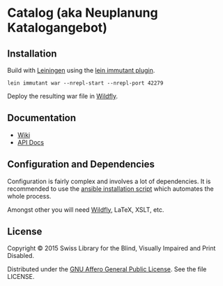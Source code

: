 * Catalog (aka Neuplanung Katalogangebot)

** Installation
Build with [[https://github.com/technomancy/leiningen][Leiningen]] using the [[https://github.com/immutant/lein-immutant][lein immutant plugin]].

#+BEGIN_SRC shell
lein immutant war --nrepl-start --nrepl-port 42279
#+END_SRC

Deploy the resulting war file in [[http://wildfly.org/][Wildfly]].

** Documentation

- [[https://github.com/sbsdev/catalog/wiki][Wiki]]
- [[https://sbsdev.github.io/catalog][API Docs]]

** Configuration and Dependencies
Configuration is fairly complex and involves a lot of dependencies. It
is recommended to use the [[https://github.com/sbsdev/sbs-infrastructure/blob/master/catalog.yml][ansible installation script]] which automates
the whole process.

Amongst other you will need [[http://wildfly.org/][Wildfly]], LaTeX, XSLT, etc.

** License

Copyright © 2015 Swiss Library for the Blind, Visually Impaired and Print Disabled.

Distributed under the [[http://www.gnu.org/licenses/agpl-3.0.html][GNU Affero General Public License]]. See the file LICENSE.
